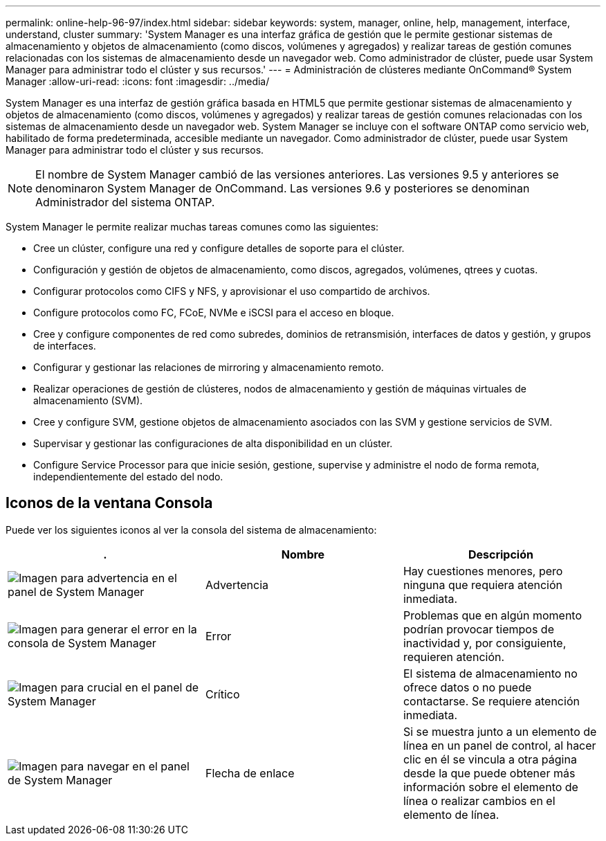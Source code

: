 ---
permalink: online-help-96-97/index.html 
sidebar: sidebar 
keywords: system, manager, online, help, management, interface, understand, cluster 
summary: 'System Manager es una interfaz gráfica de gestión que le permite gestionar sistemas de almacenamiento y objetos de almacenamiento (como discos, volúmenes y agregados) y realizar tareas de gestión comunes relacionadas con los sistemas de almacenamiento desde un navegador web. Como administrador de clúster, puede usar System Manager para administrar todo el clúster y sus recursos.' 
---
= Administración de clústeres mediante OnCommand® System Manager
:allow-uri-read: 
:icons: font
:imagesdir: ../media/


[role="lead"]
System Manager es una interfaz de gestión gráfica basada en HTML5 que permite gestionar sistemas de almacenamiento y objetos de almacenamiento (como discos, volúmenes y agregados) y realizar tareas de gestión comunes relacionadas con los sistemas de almacenamiento desde un navegador web. System Manager se incluye con el software ONTAP como servicio web, habilitado de forma predeterminada, accesible mediante un navegador. Como administrador de clúster, puede usar System Manager para administrar todo el clúster y sus recursos.

[NOTE]
====
El nombre de System Manager cambió de las versiones anteriores. Las versiones 9.5 y anteriores se denominaron System Manager de OnCommand. Las versiones 9.6 y posteriores se denominan Administrador del sistema ONTAP.

====
System Manager le permite realizar muchas tareas comunes como las siguientes:

* Cree un clúster, configure una red y configure detalles de soporte para el clúster.
* Configuración y gestión de objetos de almacenamiento, como discos, agregados, volúmenes, qtrees y cuotas.
* Configurar protocolos como CIFS y NFS, y aprovisionar el uso compartido de archivos.
* Configure protocolos como FC, FCoE, NVMe e iSCSI para el acceso en bloque.
* Cree y configure componentes de red como subredes, dominios de retransmisión, interfaces de datos y gestión, y grupos de interfaces.
* Configurar y gestionar las relaciones de mirroring y almacenamiento remoto.
* Realizar operaciones de gestión de clústeres, nodos de almacenamiento y gestión de máquinas virtuales de almacenamiento (SVM).
* Cree y configure SVM, gestione objetos de almacenamiento asociados con las SVM y gestione servicios de SVM.
* Supervisar y gestionar las configuraciones de alta disponibilidad en un clúster.
* Configure Service Processor para que inicie sesión, gestione, supervise y administre el nodo de forma remota, independientemente del estado del nodo.




== Iconos de la ventana Consola

Puede ver los siguientes iconos al ver la consola del sistema de almacenamiento:

|===
| . | Nombre | Descripción 


 a| 
image:../media/statuswarning.gif["Imagen para advertencia en el panel de System Manager"]
 a| 
Advertencia
 a| 
Hay cuestiones menores, pero ninguna que requiera atención inmediata.



 a| 
image:../media/statuserror.gif["Imagen para generar el error en la consola de System Manager"]
 a| 
Error
 a| 
Problemas que en algún momento podrían provocar tiempos de inactividad y, por consiguiente, requieren atención.



 a| 
image:../media/statuscritical.gif["Imagen para crucial en el panel de System Manager"]
 a| 
Crítico
 a| 
El sistema de almacenamiento no ofrece datos o no puede contactarse. Se requiere atención inmediata.



 a| 
image:../media/arrowright.gif["Imagen para navegar en el panel de System Manager"]
 a| 
Flecha de enlace
 a| 
Si se muestra junto a un elemento de línea en un panel de control, al hacer clic en él se vincula a otra página desde la que puede obtener más información sobre el elemento de línea o realizar cambios en el elemento de línea.

|===